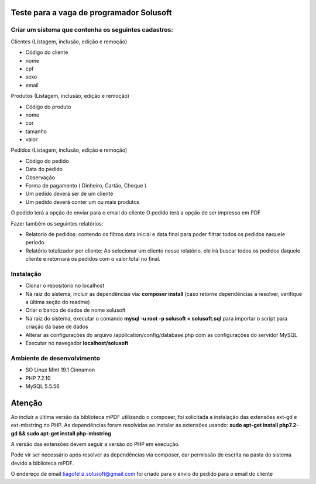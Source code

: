 #########################################
Teste para a vaga de programador Solusoft
#########################################

*****************************************************
Criar um sistema que contenha os seguintes cadastros:
*****************************************************

Clientes (Listagem, inclusão, edição e remoção)

-  Código do cliente
-  nome
-  cpf
-  sexo
-  email

Produtos (Listagem, inclusão, edição e remoção)

-  Código do produto
-  nome
-  cor
-  tamanho
-  valor

Pedidos (Listagem, inclusão, edição e remoção)

-  Código do pedido
-  Data do pedido
-  Observação
-  Forma de pagamento ( Dinheiro, Cartão, Cheque )

-  Um pedido deverá ser de um cliente
-  Um pedido deverá conter um ou mais produtos

O pedido terá a opção de enviar para o email do cliente
O pedido terá a opção de ser impresso em PDF

Fazer também os seguintes relatórios:

-  Relatorio de pedidos: contendo os filtros data inicial e data final para poder filtrar todos os pedidos naquele periodo
-  Relatório totalizador por cliente: Ao selecionar um cliente nesse relatório, ele irá buscar todos os pedidos daquele cliente e retornará os pedidos com o valor total no final.

**********
Instalação
**********

-  Clonar o repositório no localhost
-  Na raiz do sistema, incluir as dependências via: **composer install** (caso retorne dependências a resolver, verifique a última seção do readme)
-  Criar o banco de dados de nome solusoft
-  Na raiz do sistema, executar o comando **mysql -u root -p solusoft < solusoft.sql** para importar o script para criação da base de dados
-  Alterar as configurações do arquivo /application/config/database.php com as configurações do servidor MySQL
-  Executar no navegador **localhost/solusoft**

***************************
Ambiente de desenvolvimento
***************************

-  SO Linux Mint 19.1 Cinnamon
-  PHP 7.2.10
-  MySQL 5.5.56

#######
Atenção
#######

Ao incluir a última versão da biblioteca mPDF utilizando o composer, foi solicitada a instalação das extensões ext-gd e ext-mbstring no PHP.
As dependências foram resolvidas ao instalar as extensões usando: **sudo apt-get install php7.2-gd && sudo apt-get install php-mbstring**

A versão das extensões devem seguir a versão do PHP em execução.

Pode vir ser necessário após resolver as dependências via composer, dar permissão de escrita na pasta do sistema devido a biblioteca mPDF.

O endereço de email tiagofeliz.solusoft@gmail.com foi criado para o envio do pedido para o email do cliente
